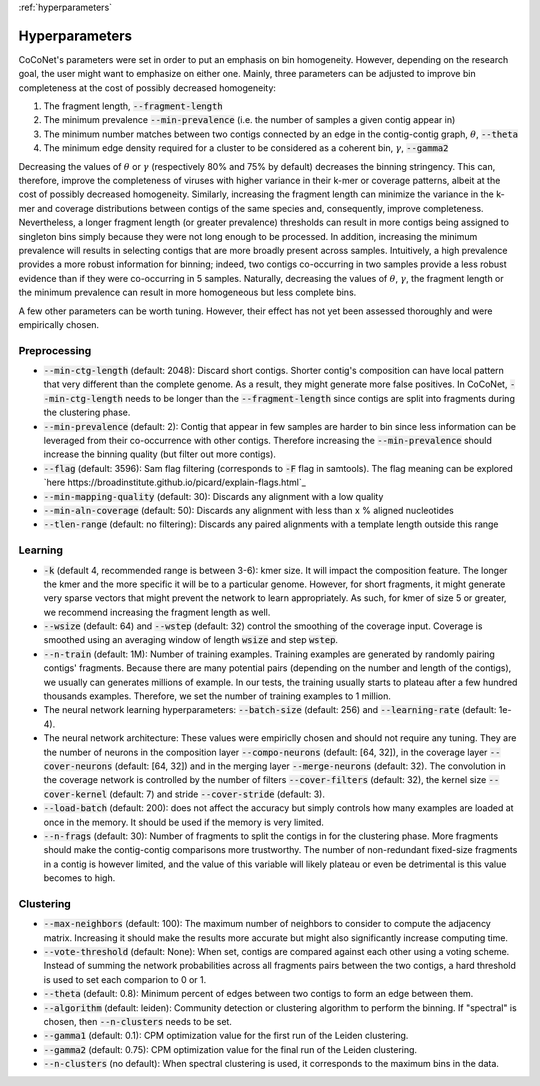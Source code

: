 :ref:`hyperparameters`

Hyperparameters
---------------

CoCoNet's parameters were set in order to put an emphasis on bin homogeneity. However, depending on the research goal, the user might want to emphasize on either one. Mainly, three parameters can be adjusted to improve bin completeness at the cost of possibly decreased homogeneity:

1. The fragment length, :code:`--fragment-length`
2. The minimum prevalence :code:`--min-prevalence` (i.e. the number of samples a given contig appear in)
3. The minimum number matches between two contigs connected by an edge in the contig-contig graph, :math:`\theta`, :code:`--theta`
4. The minimum edge density required for a cluster to be considered as a coherent bin, :math:`\gamma`, :code:`--gamma2`

Decreasing the values of :math:`\theta` or :math:`\gamma`  (respectively 80\% and 75\% by default) decreases the binning stringency. This can, therefore, improve the completeness of viruses with higher variance in their k-mer or coverage patterns, albeit at the cost of possibly decreased homogeneity. Similarly, increasing the fragment length can minimize the variance in the k-mer and coverage distributions between contigs of the same species and, consequently, improve completeness. Nevertheless, a longer fragment length (or greater prevalence) thresholds can result in more contigs being assigned to singleton bins simply because they were not long enough to be processed. In addition, increasing the minimum prevalence will results in selecting contigs that are more broadly present across samples. Intuitively, a high prevalence provides a more robust information for binning; indeed, two contigs co-occurring in two samples provide a less robust evidence than if they were co-occurring in 5 samples. 
Naturally, decreasing the values of :math:`\theta`, :math:`\gamma`, the fragment length or the minimum prevalence can result in more homogeneous but less complete bins.

A few other parameters can be worth tuning. However, their effect has not yet been assessed thoroughly and were empirically chosen.


Preprocessing
^^^^^^^^^^^^^

- :code:`--min-ctg-length` (default: 2048): Discard short contigs. Shorter contig's composition can have local pattern that very different than the complete genome. As a result, they might generate more false positives. In CoCoNet, :code:`--min-ctg-length` needs to be longer than the :code:`--fragment-length` since contigs are split into fragments during the clustering phase.
- :code:`--min-prevalence` (default: 2): Contig that appear in few samples are harder to bin since less information can be leveraged from their co-occurrence with other contigs. Therefore increasing the :code:`--min-prevalence` should increase the binning quality (but filter out more contigs).
- :code:`--flag` (default: 3596): Sam flag filtering (corresponds to :code:`-F` flag in samtools). The flag  meaning can be explored `here https://broadinstitute.github.io/picard/explain-flags.html`_
- :code:`--min-mapping-quality` (default: 30): Discards any alignment with a low quality
- :code:`--min-aln-coverage` (default: 50): Discards any alignment with less than x % aligned nucleotides
- :code:`--tlen-range` (default: no filtering): Discards any paired alignments with a template length outside this range


Learning
^^^^^^^^
  
- :code:`-k` (default 4, recommended range is between 3-6): kmer size. It will impact the composition feature. The longer the kmer and the more specific it will be to a particular genome. However, for short fragments, it might generate very sparse vectors that might prevent the network to learn appropriately. As such, for kmer of size 5 or greater, we recommend increasing the fragment length as well.
- :code:`--wsize` (default: 64) and :code:`--wstep` (default: 32) control the smoothing of the coverage input. Coverage is smoothed using an averaging window of length :code:`wsize` and step :code:`wstep`. 
- :code:`--n-train` (default: 1M): Number of training examples. Training examples are generated by randomly pairing contigs' fragments. Because there are many potential pairs (depending on the number and length of the contigs), we usually can generates millions of example. In our tests, the training usually starts to plateau after a few hundred thousands examples. Therefore, we set the number of training examples to 1 million.
- The neural network learning hyperparameters: :code:`--batch-size` (default: 256) and :code:`--learning-rate` (default: 1e-4).
- The neural network architecture: These values were empiriclly chosen and should not require any tuning. They are the number of neurons in the composition layer :code:`--compo-neurons` (default: [64, 32]), in the coverage layer :code:`--cover-neurons` (default: [64, 32]) and in the merging layer :code:`--merge-neurons` (default: 32). The convolution in the coverage network is controlled by the number of filters :code:`--cover-filters` (default: 32), the kernel size :code:`--cover-kernel` (default: 7) and stride :code:`--cover-stride` (default: 3).
- :code:`--load-batch` (default: 200): does not affect the accuracy but simply controls how many examples are loaded at once in the memory. It should be used if the memory is very limited.
- :code:`--n-frags` (default: 30): Number of fragments to split the contigs in for the clustering phase. More fragments should make the contig-contig comparisons more trustworthy. The number of non-redundant fixed-size fragments in a contig is however limited, and the value of this variable will likely plateau or even be detrimental is this value becomes to high.


Clustering
^^^^^^^^^^

- :code:`--max-neighbors` (default: 100): The maximum number of neighbors to consider to compute the adjacency matrix. Increasing it should make the results more accurate but might also significantly increase computing time.
- :code:`--vote-threshold` (default: None): When set, contigs are compared against each other using a voting scheme. Instead of summing the network probabilities across all fragments pairs between the two contigs, a hard threshold is used to set each comparion to 0 or 1.
- :code:`--theta` (default: 0.8): Minimum percent of edges between two contigs to form an edge between them.
- :code:`--algorithm` (default: leiden): Community detection or clustering algorithm to perform the binning. If "spectral" is chosen, then :code:`--n-clusters` needs to be set.
- :code:`--gamma1` (default: 0.1): CPM optimization value for the first run of the Leiden clustering.
- :code:`--gamma2` (default: 0.75): CPM optimization value for the final run of the Leiden clustering.
- :code:`--n-clusters` (no default): When spectral clustering is used, it corresponds to the maximum bins in the data.

